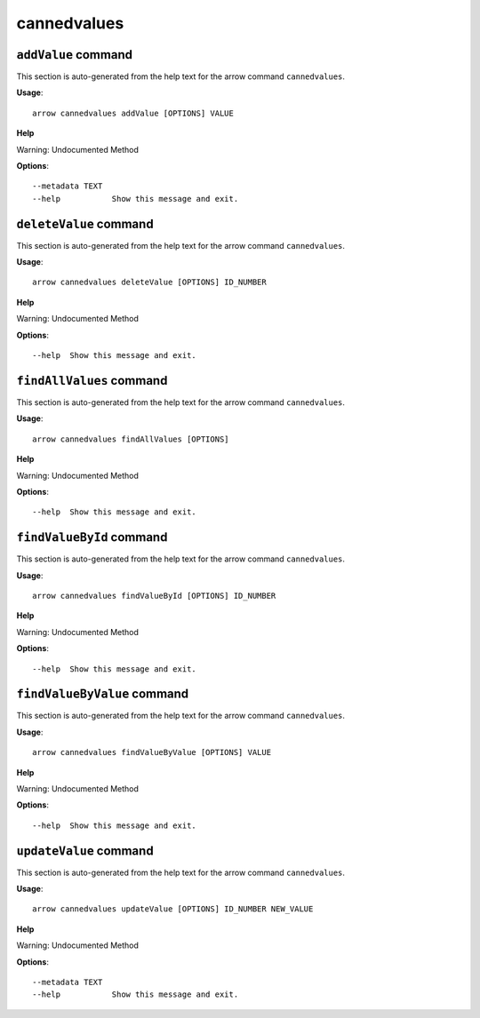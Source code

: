 cannedvalues
============

``addValue`` command
--------------------

This section is auto-generated from the help text for the arrow command
``cannedvalues``.

**Usage**::

    arrow cannedvalues addValue [OPTIONS] VALUE

**Help**

Warning: Undocumented Method

**Options**::


      --metadata TEXT
      --help           Show this message and exit.
    

``deleteValue`` command
-----------------------

This section is auto-generated from the help text for the arrow command
``cannedvalues``.

**Usage**::

    arrow cannedvalues deleteValue [OPTIONS] ID_NUMBER

**Help**

Warning: Undocumented Method

**Options**::


      --help  Show this message and exit.
    

``findAllValues`` command
-------------------------

This section is auto-generated from the help text for the arrow command
``cannedvalues``.

**Usage**::

    arrow cannedvalues findAllValues [OPTIONS]

**Help**

Warning: Undocumented Method

**Options**::


      --help  Show this message and exit.
    

``findValueById`` command
-------------------------

This section is auto-generated from the help text for the arrow command
``cannedvalues``.

**Usage**::

    arrow cannedvalues findValueById [OPTIONS] ID_NUMBER

**Help**

Warning: Undocumented Method

**Options**::


      --help  Show this message and exit.
    

``findValueByValue`` command
----------------------------

This section is auto-generated from the help text for the arrow command
``cannedvalues``.

**Usage**::

    arrow cannedvalues findValueByValue [OPTIONS] VALUE

**Help**

Warning: Undocumented Method

**Options**::


      --help  Show this message and exit.
    

``updateValue`` command
-----------------------

This section is auto-generated from the help text for the arrow command
``cannedvalues``.

**Usage**::

    arrow cannedvalues updateValue [OPTIONS] ID_NUMBER NEW_VALUE

**Help**

Warning: Undocumented Method

**Options**::


      --metadata TEXT
      --help           Show this message and exit.
    

